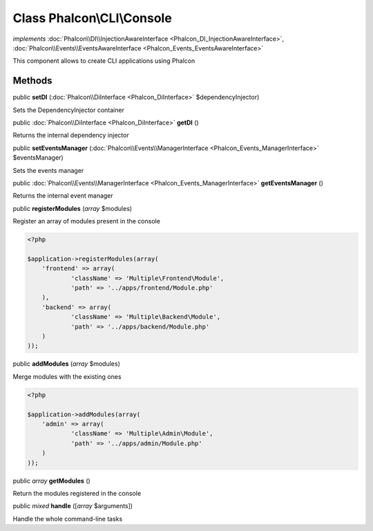 Class **Phalcon\\CLI\\Console**
===============================

*implements* :doc:`Phalcon\\DI\\InjectionAwareInterface <Phalcon_DI_InjectionAwareInterface>`, :doc:`Phalcon\\Events\\EventsAwareInterface <Phalcon_Events_EventsAwareInterface>`

This component allows to create CLI applications using Phalcon


Methods
---------

public  **setDI** (:doc:`Phalcon\\DiInterface <Phalcon_DiInterface>` $dependencyInjector)

Sets the DependencyInjector container



public :doc:`Phalcon\\DiInterface <Phalcon_DiInterface>`  **getDI** ()

Returns the internal dependency injector



public  **setEventsManager** (:doc:`Phalcon\\Events\\ManagerInterface <Phalcon_Events_ManagerInterface>` $eventsManager)

Sets the events manager



public :doc:`Phalcon\\Events\\ManagerInterface <Phalcon_Events_ManagerInterface>`  **getEventsManager** ()

Returns the internal event manager



public  **registerModules** (*array* $modules)

Register an array of modules present in the console 

.. code-block:: php

    <?php

    $application->registerModules(array(
    	'frontend' => array(
    		'className' => 'Multiple\Frontend\Module',
    		'path' => '../apps/frontend/Module.php'
    	),
    	'backend' => array(
    		'className' => 'Multiple\Backend\Module',
    		'path' => '../apps/backend/Module.php'
    	)
    ));




public  **addModules** (*array* $modules)

Merge modules with the existing ones 

.. code-block:: php

    <?php

    $application->addModules(array(
    	'admin' => array(
    		'className' => 'Multiple\Admin\Module',
    		'path' => '../apps/admin/Module.php'
    	)
    ));




public *array*  **getModules** ()

Return the modules registered in the console



public *mixed*  **handle** ([*array* $arguments])

Handle the whole command-line tasks



